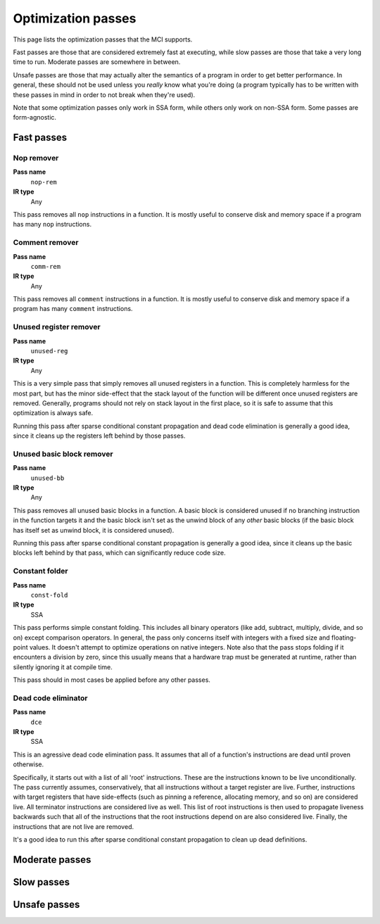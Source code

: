Optimization passes
===================

This page lists the optimization passes that the MCI supports.

Fast passes are those that are considered extremely fast at executing, while
slow passes are those that take a very long time to run. Moderate passes are
somewhere in between.

Unsafe passes are those that may actually alter the semantics of a program in
order to get better performance. In general, these should not be used unless
you *really* know what you're doing (a program typically has to be written
with these passes in mind in order to not break when they're used).

Note that some optimization passes only work in SSA form, while others only
work on non-SSA form. Some passes are form-agnostic.

Fast passes
+++++++++++

Nop remover
-----------

**Pass name**
    ``nop-rem``
**IR type**
    Any

This pass removes all ``nop`` instructions in a function. It is mostly useful
to conserve disk and memory space if a program has many ``nop`` instructions.

Comment remover
---------------

**Pass name**
    ``comm-rem``
**IR type**
    Any

This pass removes all ``comment`` instructions in a function. It is mostly
useful to conserve disk and memory space if a program has many ``comment``
instructions.

Unused register remover
-----------------------

**Pass name**
    ``unused-reg``
**IR type**
    Any

This is a very simple pass that simply removes all unused registers in a
function. This is completely harmless for the most part, but has the minor
side-effect that the stack layout of the function will be different once
unused registers are removed. Generally, programs should not rely on stack
layout in the first place, so it is safe to assume that this optimization is
always safe.

Running this pass after sparse conditional constant propagation and dead code
elimination is generally a good idea, since it cleans up the registers left
behind by those passes.

Unused basic block remover
--------------------------

**Pass name**
    ``unused-bb``
**IR type**
    Any

This pass removes all unused basic blocks in a function. A basic block is
considered unused if no branching instruction in the function targets it and
the basic block isn't set as the unwind block of any *other* basic blocks (if
the basic block has itself set as unwind block, it is considered unused).

Running this pass after sparse conditional constant propagation is generally a
good idea, since it cleans up the basic blocks left behind by that pass, which
can significantly reduce code size.

Constant folder
---------------

**Pass name**
    ``const-fold``
**IR type**
    SSA

This pass performs simple constant folding. This includes all binary operators
(like add, subtract, multiply, divide, and so on) except comparison operators.
In general, the pass only concerns itself with integers with a fixed size and
floating-point values. It doesn't attempt to optimize operations on native
integers. Note also that the pass stops folding if it encounters a division by
zero, since this usually means that a hardware trap must be generated at
runtime, rather than silently ignoring it at compile time.

This pass should in most cases be applied before any other passes.

Dead code eliminator
--------------------

**Pass name**
    ``dce``
**IR type**
    SSA

This is an agressive dead code elimination pass. It assumes that all of a
function's instructions are dead until proven otherwise.

Specifically, it starts out with a list of all 'root' instructions. These are
the instructions known to be live unconditionally. The pass currently assumes,
conservatively, that all instructions without a target register are live.
Further, instructions with target registers that have side-effects (such as
pinning a reference, allocating memory, and so on) are considered live. All
terminator instructions are considered live as well. This list of root
instructions is then used to propagate liveness backwards such that all of the
instructions that the root instructions depend on are also considered live.
Finally, the instructions that are not live are removed.

It's a good idea to run this after sparse conditional constant propagation to
clean up dead definitions.

Moderate passes
+++++++++++++++

Slow passes
+++++++++++

Unsafe passes
+++++++++++++
